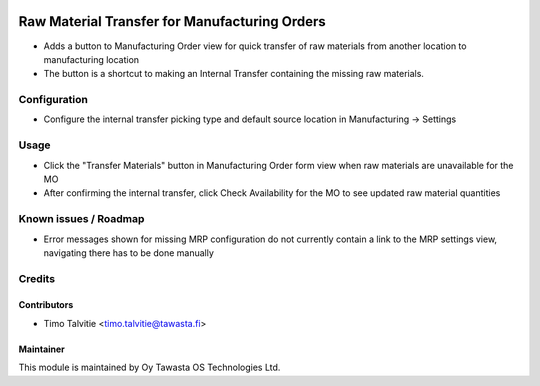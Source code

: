 .. image:: https://img.shields.io/badge/licence-AGPL--3-blue.svg
   :target: http://www.gnu.org/licenses/agpl-3.0-standalone.html
   :alt: License: AGPL-3

==============================================
Raw Material Transfer for Manufacturing Orders
==============================================

* Adds a button to Manufacturing Order view for quick transfer of raw materials from another location to manufacturing location
* The button is a shortcut to making an Internal Transfer containing the missing raw materials.

Configuration
=============
* Configure the internal transfer picking type and default source location in Manufacturing -> Settings

Usage
=====
* Click the "Transfer Materials" button in Manufacturing Order form view when raw materials are unavailable for the MO
* After confirming the internal transfer, click Check Availability for the MO to see updated raw material quantities

Known issues / Roadmap
======================
* Error messages shown for missing MRP configuration do not currently contain a link to the MRP settings view, navigating there has to be done manually

Credits
=======

Contributors
------------
* Timo Talvitie <timo.talvitie@tawasta.fi>

Maintainer
----------

.. image:: http://tawasta.fi/templates/tawastrap/images/logo.png
   :alt: Oy Tawasta OS Technologies Ltd.
   :target: http://tawasta.fi/

This module is maintained by Oy Tawasta OS Technologies Ltd.